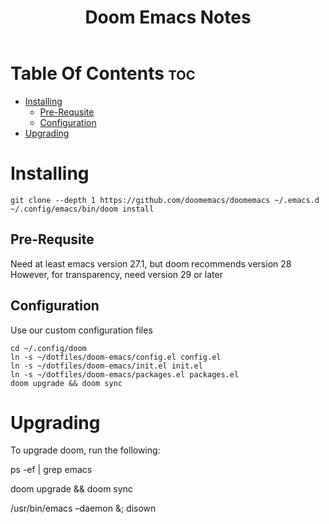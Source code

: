 #+title: Doom Emacs Notes

* Table Of Contents :toc:
- [[#installing][Installing]]
  - [[#pre-requsite][Pre-Requsite]]
  - [[#configuration][Configuration]]
- [[#upgrading][Upgrading]]

* Installing
#+begin_example
git clone --depth 1 https://github.com/doomemacs/doomemacs ~/.emacs.d
~/.config/emacs/bin/doom install
#+end_example

** Pre-Requsite
Need at least emacs version 27.1, but doom recommends version 28
However, for transparency, need version 29 or later

** Configuration
Use our custom configuration files

#+begin_example
cd ~/.config/doom
ln -s ~/dotfiles/doom-emacs/config.el config.el
ln -s ~/dotfiles/doom-emacs/init.el init.el
ln -s ~/dotfiles/doom-emacs/packages.el packages.el
doom upgrade && doom sync
#+end_example

* Upgrading
To upgrade doom, run the following:

#+begin_example bash
# kill the emacs daemon that is running
ps -ef | grep emacs

# upgrade doom-emacs
doom upgrade && doom sync

# start the daemon
/usr/bin/emacs --daemon &; disown
#+end_example
